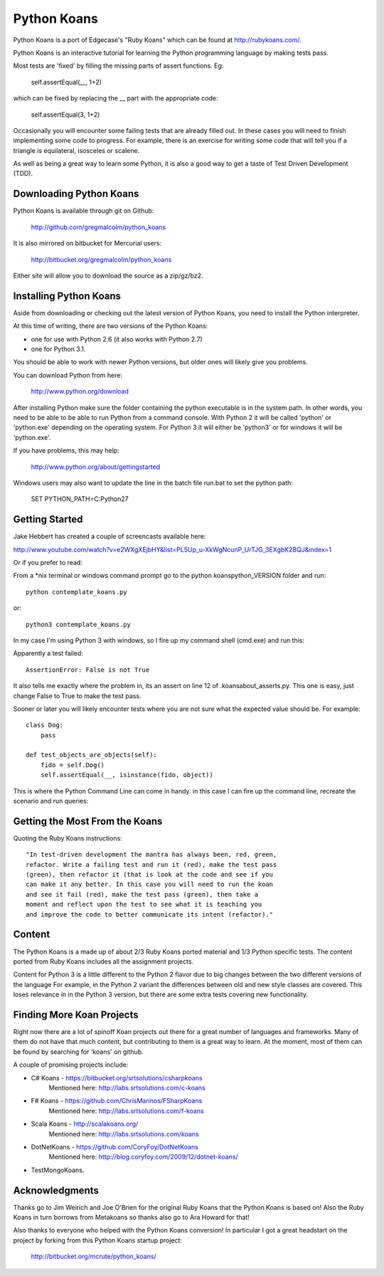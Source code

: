 ============
Python Koans
============

Python Koans is a port of Edgecase's "Ruby Koans" which can be found at http://rubykoans.com/.

.. image:: http://i442.photobucket.com/albums/qq150/gregmalcolm/PythonKoansScreenshot.png

Python Koans is an interactive tutorial for learning the Python programming language by making tests pass.

Most tests are 'fixed' by filling the missing parts of assert functions. Eg:

    self.assertEqual(__, 1+2)

which can be fixed by replacing the __ part with the appropriate code:

    self.assertEqual(3, 1+2)

Occasionally you will encounter some failing tests that are already filled out. In these cases you will need to finish implementing some code to progress. For example, there is an exercise for writing some code that will tell you if a triangle is equilateral, isosceles or scalene.

As well as being a great way to learn some Python, it is also a good way to get a taste of Test Driven Development (TDD).


Downloading Python Koans
------------------------

Python Koans is available through git on Github:

    http://github.com/gregmalcolm/python_koans

It is also mirrored on bitbucket for Mercurial users:

    http://bitbucket.org/gregmalcolm/python_koans

Either site will allow you to download the source as a zip/gz/bz2.


Installing Python Koans
-----------------------

Aside from downloading or checking out the latest version of Python Koans, you need to install the Python interpreter.

At this time of writing, there are two versions of the Python Koans:

* one for use with Python 2.6 (it also works with Python 2.7)
* one for Python 3.1. 

You should be able to work with newer Python versions, but older ones will likely give you problems.

You can download Python from here:

    http://www.python.org/download

After installing Python make sure the folder containing the python executable is in the system path. In other words, you need to be able to be able to run Python from a command console. With Python 2 it will be called 'python' or 'python.exe' depending on the operating system. For Python 3 it will either be 'python3' or for windows it will be 'python.exe'.

If you have problems, this may help:

    http://www.python.org/about/gettingstarted

Windows users may also want to update the line in the batch file run.bat to set the python path:

    SET PYTHON_PATH=C:\Python27


Getting Started
---------------

Jake Hebbert has created a couple of screencasts available here:

http://www.youtube.com/watch?v=e2WXgXEjbHY&list=PL5Up_u-XkWgNcunP_UrTJG_3EXgbK2BQJ&index=1

Or if you prefer to read:

From a *nix terminal or windows command prompt go to the python koans\python_VERSION folder and run::

    python contemplate_koans.py

or::

    python3 contemplate_koans.py

In my case I'm using Python 3 with windows, so I fire up my command shell (cmd.exe) and run this:

.. image:: http://i442.photobucket.com/albums/qq150/gregmalcolm/GettingStarted.png

Apparently a test failed::

    AssertionError: False is not True

It also tells me exactly where the problem in, its an assert on line 12 of .\koans\about_asserts.py. This one is easy, just change False to True to make the test pass.

Sooner or later you will likely encounter tests where you are not sure what the expected value should be. For example::

    class Dog:
        pass

    def test_objects_are_objects(self):
        fido = self.Dog()
        self.assertEqual(__, isinstance(fido, object))

This is where the Python Command Line can come in handy. in this case I can fire up the command line, recreate the scenario and run queries:

.. image:: http://i442.photobucket.com/albums/qq150/gregmalcolm/DebuggingPython.png


Getting the Most From the Koans
-------------------------------

Quoting the Ruby Koans instructions::

	"In test-driven development the mantra has always been, red, green,
	refactor. Write a failing test and run it (red), make the test pass
	(green), then refactor it (that is look at the code and see if you
	can make it any better. In this case you will need to run the koan
	and see it fail (red), make the test pass (green), then take a
	moment and reflect upon the test to see what it is teaching you
	and improve the code to better communicate its intent (refactor)."


Content
-------

The Python Koans is a made up of about 2/3 Ruby Koans ported material and 1/3 Python specific tests. The content ported from Ruby Koans includes all the assignment projects.

Content for Python 3 is a little different to the Python 2 flavor due to big changes between the two different versions of the language  For example, in the Python 2 variant the differences between old and new style classes are covered. This loses relevance in in the Python 3 version, but there are some extra tests covering new functionality.


Finding More Koan Projects
--------------------------

Right now there are a lot of spinoff Koan projects out there for a great number of languages and frameworks. Many of them do not have that much content, but contributing to them is a great way to learn. At the moment, most of them can be found by searching for 'koans' on github.

A couple of promising projects include:

* C# Koans - https://bitbucket.org/srtsolutions/csharpkoans
    Mentioned here: http://labs.srtsolutions.com/c-koans

* F# Koans - https://github.com/ChrisMarinos/FSharpKoans
    Mentioned here: http://labs.srtsolutions.com/f-koans

* Scala Koans - http://scalakoans.org/
    Mentioned here: http://labs.srtsolutions.com/koans

* DotNetKoans - https://github.com/CoryFoy/DotNetKoans
    Mentioned here: http://blog.coryfoy.com/2009/12/dotnet-koans/
    
* TestMongoKoans.


Acknowledgments
---------------

Thanks go to Jim Weirich and Joe O'Brien for the original Ruby Koans that the Python Koans is based on! Also the Ruby Koans in turn borrows from Metakoans so thanks also go to Ara Howard for that!

Also thanks to everyone who helped with the Python Koans conversion! In particular I got a great headstart on the project by forking from this Python Koans startup project:

    http://bitbucket.org/mcrute/python_koans/
